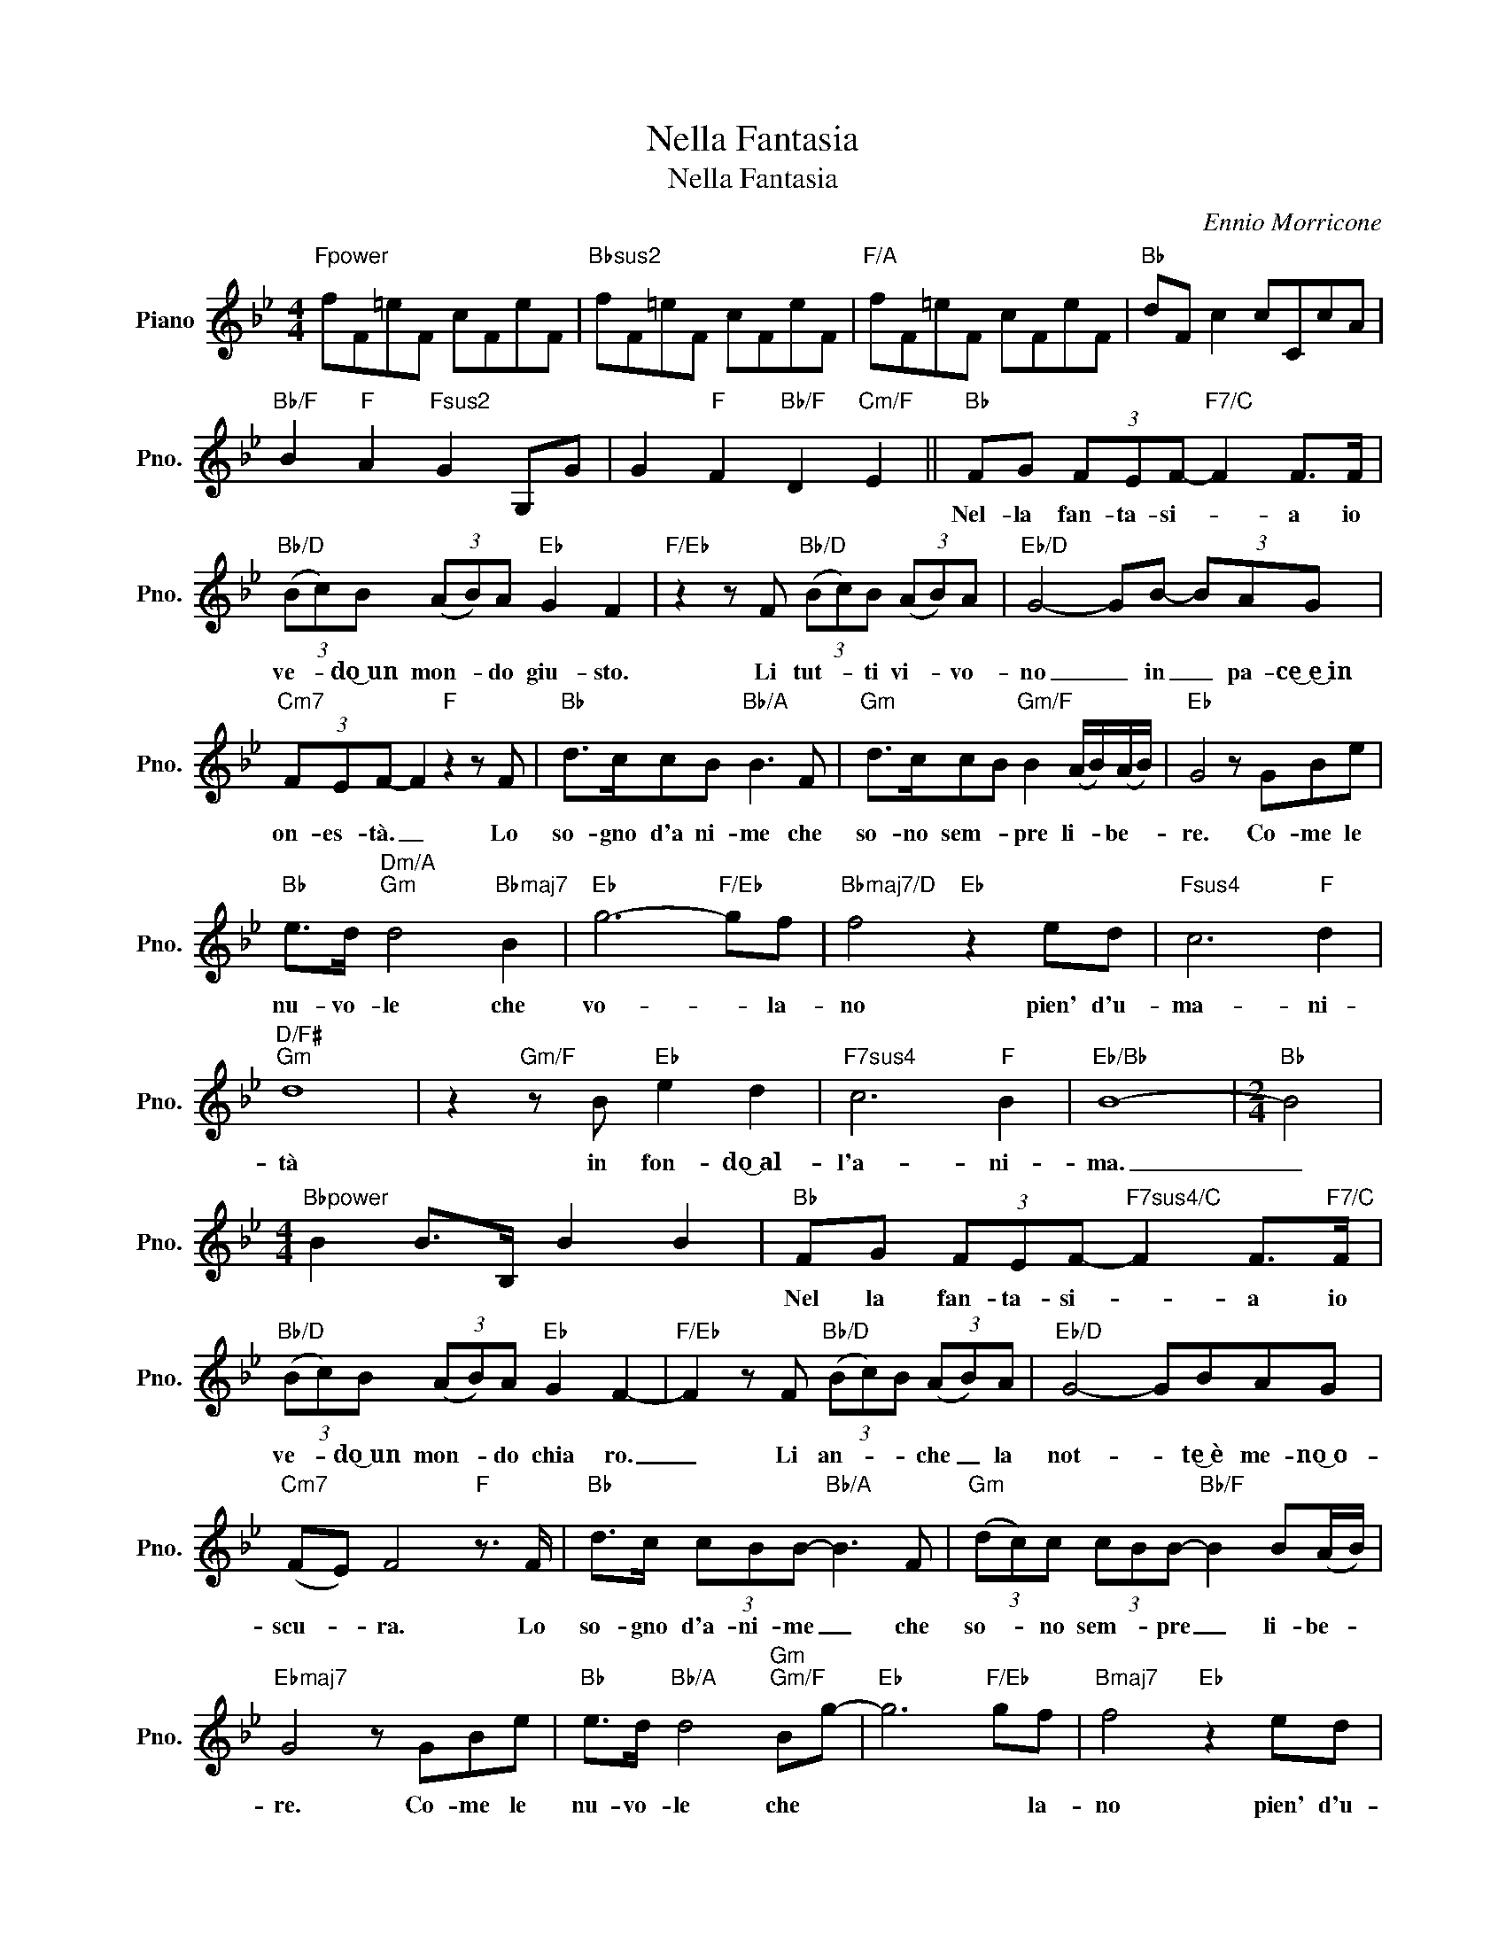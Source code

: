 X:1
T:Nella Fantasia
T:Nella Fantasia
C:Ennio Morricone
Z:All Rights Reserved
L:1/8
M:4/4
K:Bb
V:1 treble nm="Piano" snm="Pno."
%%MIDI program 0
V:1
"Fpower" fF=eF cFeF |"Bbsus2" fF=eF cFeF |"F/A" fF=eF cFeF |"Bb" dF c2 cCcA | %4
w: ||||
"Bb/F" B2"F" A2"Fsus2" G2 G,G | G2"F" F2"Bb/F" D2"Cm/F" E2 ||"Bb" FG (3FEF-"F7/C" F2 F>F | %7
w: ||Nel- la fan- ta- si- * a io|
"Bb/D" (3(Bc)B (3(AB)A"Eb" G2 F2 |"F/Eb" z2 z F"Bb/D" (3(Bc)B (3(AB)A |"Eb/D" G4- GB- (3BAG | %10
w: ve- * do͜~un mon- * do giu- sto.|Li tut- * ti vi- * vo-|no _ in _ pa- ce͜~e͜~in|
"Cm7" (3FEF- F2"F" z2 z F |"Bb" d>ccB"Bb/A" B3 F |"Gm" d>ccB"Gm/F" B2 (A/B/)(A/B/) |"Eb" G4 z GBe | %14
w: on- es- tà. _ Lo|so- gno d'a ni- me che|so- no sem- * pre li- * be- *|re. Co- me le|
"Bb" e>d"Dm/A""Gm" d4"Bbmaj7" B2 |"Eb" g6-"F/Eb" gf |"Bbmaj7/D" f4"Eb" z2 ed |"Fsus4" c6"F" d2 | %18
w: nu- vo- le che|vo- * la-|no pien' d'u-|ma- ni-|
"D/F#""Gm" d8 | z2"Gm/F" z B"Eb" e2 d2 |"F7sus4" c6"F" B2 |"Eb/Bb" B8- |[M:2/4]"Bb" B4 | %23
w: tà|in fon- do͜~al-|l'a- ni-|ma.|_|
[M:4/4]"Bbpower" B2 B>B, B2 B2 |"Bb" FG (3FEF-"F7sus4/C" F2 F>"F7/C"F | %25
w: |Nel la fan- ta- si- * a io|
"Bb/D" (3(Bc)B (3(AB)A"Eb" G2 F2- |"F/Eb" F2 z F"Bb/D" (3(Bc)B (3(AB)A |"Eb/D" G4- GBAG | %28
w: ve- * do͜~un mon- * do chia ro.|_ Li an- * * che _ la|not- * te͜~è me- no͜~o-|
"Cm7" (FE) F4"F" z3/2 F/ |"Bb" d>c (3cBB-"Bb/A" B3 F |"Gm" (3(dc)c (3cBB-"Bb/F" B2 B(A/B/) | %31
w: scu- * ra. Lo|so- gno d'a- ni- me _ che|so- * no sem- * pre _ li- be- *|
"Ebmaj7" G4 z GBe |"Bb" e>d"Bb/A" d4"Gm""Gm/F" Bg- |"Eb" g6"F/Eb" gf |"Bmaj7" f4"Eb" z2 ed | %35
w: re. Co- me le|nu- vo- le che *|* * la-|no pien' d'u-|
"Fsus4" c6"F" B2 |"Bb" B6 z2 |"Ebmaj9" BB, A2 F2 A2 |"Dm" B2 AA, FA,AD |"Eb" G6"F" ga | %40
w: ma- ni-|tà.||||
"Gm11" b2 a2 f2 a/d/c/B/ |"Ebmaj9" b2 a2 f2 a2 |"Dm" b2 a2 f2 a2 |"Eb" f2 f2 c2 d2 | %44
w: ||||
"Fsus4" f'/4g'/4f'/4e'/4f'- f'/e'/ (3d'/c'/b/ c'/4d'/4c'/4b/4c'- c'2 | %45
w: |
"F" f/4g/4f/4e/4f-f c/4d/4c/4B/4 c2 FC |"Bb" FG (3FEF-"F7/C" F2 F>F | %47
w: |Nel- la fan- ta- si- * a e-|
"Bb/D" (3(Bc)B (3(AB)A"Eb" G2 F2- |"F/Eb" F2 z F"Bb/D" (3(Bc)B (3(AB)A |"Eb/D" G4- GBAG | %50
w: sis- * te͜~un ven- * to cal- do.|_ Che sof- * fia sul- le cit-|tà, _ co- me a-|
"Cm7" (FE) F4"F" z3/2 F/ |"Bb" d>c (3cBB-"Bb/A" B3 F |"Gm" (3dcc (3cBB-"Bb/F" B2 B(A/B/) | %53
w: mi- * co. Lo|so- gno d'a- ne- me _ che|so- * no sem- * pre _ li- be- *|
"Ebmaj7" G4 z GBe |"Bb" e>d"Bb/A""Gm" d4"Gm/F" B2 |"Eb" g6"F/Eb" f2 |"Bbmaj7" f4"Eb" z2 ed | %57
w: re. Co- me le|nu- vo- le che|vo- la-|no pien' s'u-|
"Fsus4" c4-"F" c2 d2 |"D/F#" d6-"Gm" d2 | z2"Gm/F" z B"Eb" e2 d2 |"Fsus4" c4-"F" c2 A2 |"Bb" B8- | %62
w: ma- * ni-|tà _|in fon- do͜~al-|l'a- * ni-|ma.|
 B8 |] %63
w: _|

